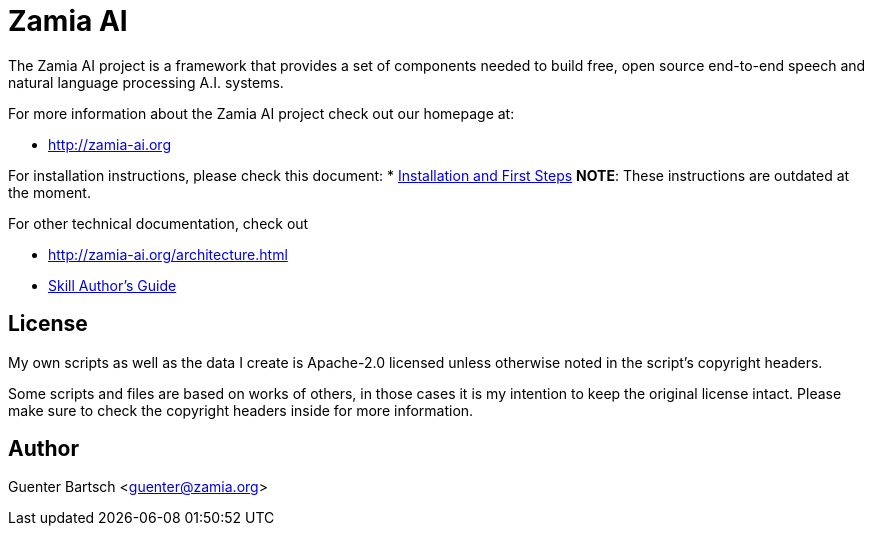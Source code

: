 ifndef::imagesdir[:imagesdir: doc]
Zamia AI
========

The Zamia AI project is a framework that provides a set of components needed to
build free, open source end-to-end speech and natural language processing A.I.
systems.

For more information about the Zamia AI project check out our homepage at:

* http://zamia-ai.org

For installation instructions, please check this document:
* <<INSTALL#,Installation and First Steps>> 
*NOTE*: These instructions are outdated at the moment.

For other technical documentation, check out

* http://zamia-ai.org/architecture.html
* <<doc/guide#,Skill Author's Guide>>

License
-------

My own scripts as well as the data I create is Apache-2.0 licensed unless otherwise
noted in the script's copyright headers.

Some scripts and files are based on works of others, in those cases it is my
intention to keep the original license intact. Please make sure to check the
copyright headers inside for more information.

Author
------

Guenter Bartsch <guenter@zamia.org>

